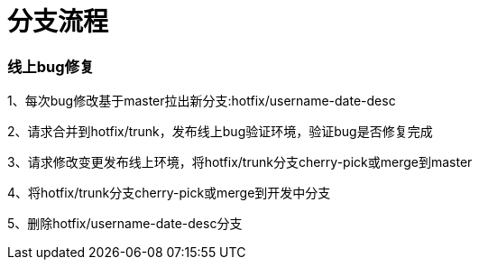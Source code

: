 = 分支流程

=== 线上bug修复

1、每次bug修改基于master拉出新分支:hotfix/username-date-desc

2、请求合并到hotfix/trunk，发布线上bug验证环境，验证bug是否修复完成

3、请求修改变更发布线上环境，将hotfix/trunk分支cherry-pick或merge到master

4、将hotfix/trunk分支cherry-pick或merge到开发中分支

5、删除hotfix/username-date-desc分支